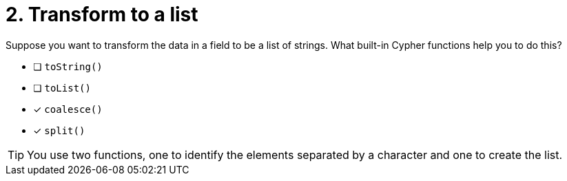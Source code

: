 [.question]
= 2. Transform to a list

Suppose you want to transform the data in a field to be a list of strings. What built-in Cypher functions help you to do this?

* [ ] `toString()`
* [ ] `toList()`
* [x] `coalesce()`
* [x] `split()`

[TIP,role=hint]
====
You use two functions, one to identify the elements separated by a character and one to create the list.
====